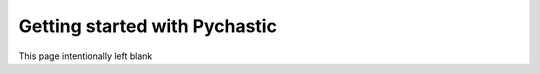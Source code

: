 Getting started with Pychastic
=======================================================

This page intentionally left blank
